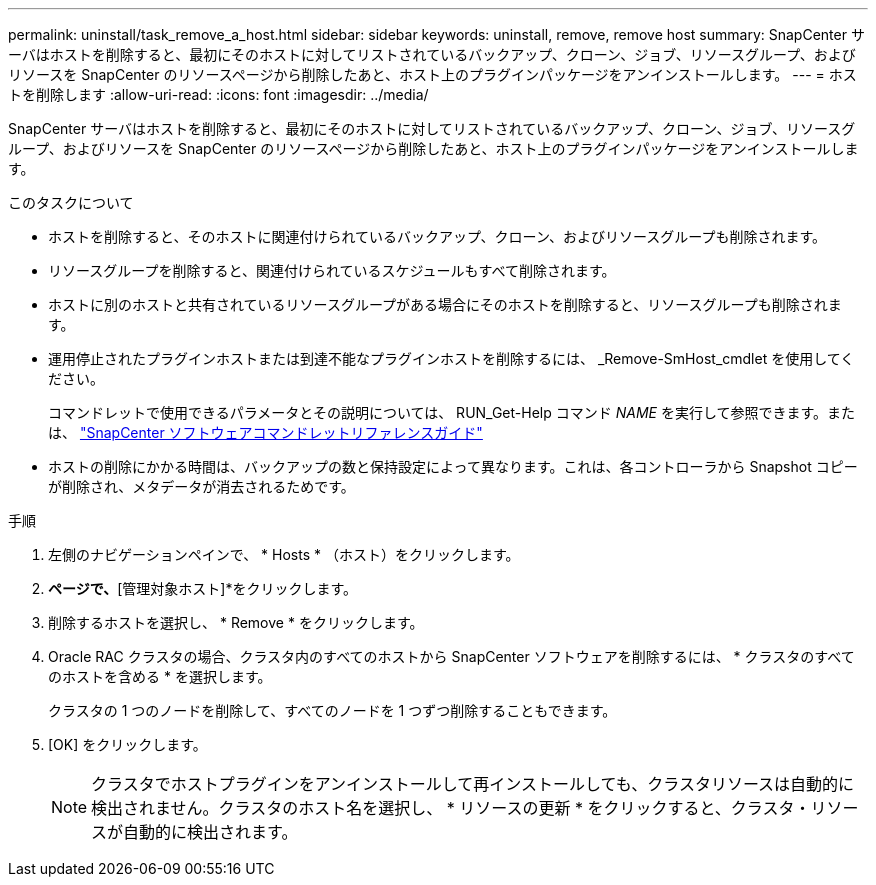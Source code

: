 ---
permalink: uninstall/task_remove_a_host.html 
sidebar: sidebar 
keywords: uninstall, remove, remove host 
summary: SnapCenter サーバはホストを削除すると、最初にそのホストに対してリストされているバックアップ、クローン、ジョブ、リソースグループ、およびリソースを SnapCenter のリソースページから削除したあと、ホスト上のプラグインパッケージをアンインストールします。 
---
= ホストを削除します
:allow-uri-read: 
:icons: font
:imagesdir: ../media/


[role="lead"]
SnapCenter サーバはホストを削除すると、最初にそのホストに対してリストされているバックアップ、クローン、ジョブ、リソースグループ、およびリソースを SnapCenter のリソースページから削除したあと、ホスト上のプラグインパッケージをアンインストールします。

.このタスクについて
* ホストを削除すると、そのホストに関連付けられているバックアップ、クローン、およびリソースグループも削除されます。
* リソースグループを削除すると、関連付けられているスケジュールもすべて削除されます。
* ホストに別のホストと共有されているリソースグループがある場合にそのホストを削除すると、リソースグループも削除されます。
* 運用停止されたプラグインホストまたは到達不能なプラグインホストを削除するには、 _Remove-SmHost_cmdlet を使用してください。
+
コマンドレットで使用できるパラメータとその説明については、 RUN_Get-Help コマンド _NAME_ を実行して参照できます。または、 https://docs.netapp.com/us-en/snapcenter-cmdlets-49/index.html["SnapCenter ソフトウェアコマンドレットリファレンスガイド"^]

* ホストの削除にかかる時間は、バックアップの数と保持設定によって異なります。これは、各コントローラから Snapshot コピーが削除され、メタデータが消去されるためです。


.手順
. 左側のナビゲーションペインで、 * Hosts * （ホスト）をクリックします。
. [ホスト]*ページで、*[管理対象ホスト]*をクリックします。
. 削除するホストを選択し、 * Remove * をクリックします。
. Oracle RAC クラスタの場合、クラスタ内のすべてのホストから SnapCenter ソフトウェアを削除するには、 * クラスタのすべてのホストを含める * を選択します。
+
クラスタの 1 つのノードを削除して、すべてのノードを 1 つずつ削除することもできます。

. [OK] をクリックします。
+

NOTE: クラスタでホストプラグインをアンインストールして再インストールしても、クラスタリソースは自動的に検出されません。クラスタのホスト名を選択し、 * リソースの更新 * をクリックすると、クラスタ・リソースが自動的に検出されます。


